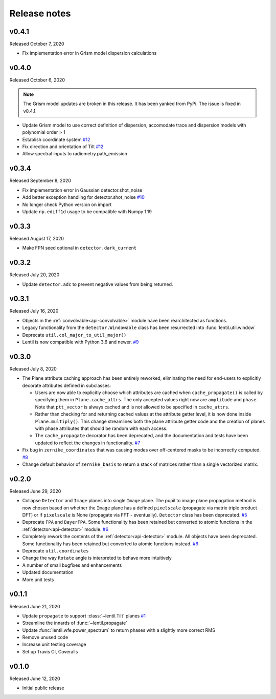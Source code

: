 Release notes
=============

v0.4.1
------
Released October 7, 2020

* Fix implementation error in Grism model dispersion calculations

v0.4.0
------
Released October 6, 2020

.. note::

  The Grism model updates are broken in this release. It has been yanked from 
  PyPi. The issue is fixed in v0.4.1.

* Update Grism model to use correct definition of dispersion, accomodate
  trace and dispersion models with polynomial order > 1
* Establish coordinate system `#12`_
* Fix direction and orientation of Tilt `#12`_
* Allow spectral inputs to radiometry.path_emission

.. _#12: https://github.com/andykee/lentil/issues/12


v0.3.4
------
Released September 8, 2020

* Fix implementation error in Gaussian detector.shot_noise
* Add better exception handling for detector.shot_noise `#10`_
* No longer check Python version on import
* Update ``np.ediff1d`` usage to be compatible with Numpy 1.19

.. _#10: https://github.com/andykee/lentil/issues/10

v0.3.3
------
Released August 17, 2020

* Make FPN seed optional in ``detector.dark_current``

v0.3.2
------
Released July 20, 2020

* Update ``detector.adc`` to prevent negative values from being returned.

v0.3.1
------
Released July 16, 2020

* Objects in the :ref:`convolvable<api-convolvable>` module have been rearchitected as
  functions.
* Legacy functionality from the ``detector.Windowable`` class has been resurrected into
  :func:`lentil.util.window`
* Deprecate ``util.col_major_to_util_major()``
* Lentil is now compatible with Python 3.6 and newer. `#9`_

.. _#9: https://github.com/andykee/lentil/issues/9

v0.3.0
------
Released July 8, 2020

* The Plane attribute caching approach has been entirely reworked, eliminating the need
  for end-users to explicitly decorate attributes defined in subclasses:

  * Users are now able to explicitly choose which attributes are cached when
    ``cache_propagate()`` is called by specifying them in ``Plane.cache_attrs``. The
    only accepted values right now are ``amplitude`` and ``phase``. Note that
    ``ptt_vector`` is always cached and is not allowed to be specified in
    ``cache_attrs``.

  * Rather than checking for and returning cached values at the attribute getter level,
    it is now done inside ``Plane.multiply()``. This change streamlines both the plane
    attribute getter code and the creation of planes with phase attributes that should
    be random with each access.

  * The ``cache_propagate`` decorator has been deprecated, and the documentation and
    tests have been updated to reflect the changes in functionality. `#7`_

* Fix bug in ``zernike_coordinates`` that was causing modes over off-centered masks to
  be incorrectly computed. `#8`_
* Change default behavior of ``zernike_basis`` to return a stack of matrices rather than
  a single vectorized matrix.

.. _#7: https://github.com/andykee/lentil/issues/7
.. _#8: https://github.com/andykee/lentil/issues/8

v0.2.0
------
Released June 29, 2020

* Collapse ``Detector`` and ``Image`` planes into single ``Image`` plane. The pupil to
  image plane propagation method is now chosen based on whether the ``Image`` plane has
  a defined ``pixelscale`` (propagate via matrix triple product DFT) or if
  ``pixelscale`` is None (propagate via FFT - eventually). ``Detector`` class has been
  deprecated. `#5`_
* Deprecate ``FPA`` and ``BayerFPA``. Some functionality has been retained but converted
  to atomic functions in the :ref:`detector<api-detector>` module. `#6`_
* Completely rework the contents of the :ref:`detector<api-detector>` module. All
  objects have been deprecated. Some functionality has been retained but converted to
  atomic functions instead. `#6`_
* Deprecate ``util.coordinates``
* Change the way ``Rotate`` angle is interpreted to behave more intuitively
* A number of small bugfixes and enhancements
* Updated documentation
* More unit tests

.. _#5: https://github.com/andykee/lentil/issues/5
.. _#6: https://github.com/andykee/lentil/issues/6

v0.1.1
------
Released June 21, 2020

* Update ``propagate`` to support :class:`~lentil.Tilt` planes `#1`_
* Streamline the innards of :func:`~lentil.propagate`
* Update :func:`lentil.wfe.power_spectrum` to return phases with a slightly more correct
  RMS
* Remove unused code
* Increase unit testing coverage
* Set up Travis CI, Coveralls

.. _#1: https://github.com/andykee/lentil/issues/1

v0.1.0
------
Released June 12, 2020

* Initial public release
